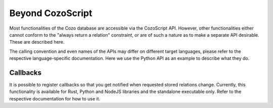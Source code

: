 ======================================
Beyond CozoScript
======================================

Most functionalities of the Cozo database are accessible via the CozoScript API.
However, other functionalities either cannot conform to the "always return a relation" constraint,
or are of such a nature as to make a separate API desirable. These are described here.

The calling convention and even names of the APIs may differ on different target languages, please refer
to the respective language-specific documentation. Here we use the Python API as an example
to describe what they do.

.. module:: API
    :noindex:

.. function:: export_relations(self, relations)

    Export the specified ``relations``. It is guaranteed that the exported data form a consistent snapshot of 
    what was stored in the database.

    :param relations: names of the relations in a list.
    :return: a dict with string keys for the names of relations, and values containing all the rows.

.. function:: import_relations(self, data)
    
    Import data into a database. The data are imported inside a transaction, so that either all imports are successful, or none are.
    If conflicts arise because of concurrent modification to the database, via either CosoScript queries or other imports,
    the transaction will fail.

    The relations to import into must exist beforehand, and the data given must match the schema defined.

    This API can be used to batch-put or remove data from several stored relations atomically.
    The ``data`` parameter can contain relation names such as ``"rel_a"``, or relation names prefixed by a minus sign such as ``"-rel_a"``.
    For the former case, every row given for the relation will be ``put`` into the database, i.e. upsert semantics.
    For the latter case, the corresponding rows are removed from the database, and you should only specify the key part of the rows.
    As for ``rm`` in CozoScript, it is not an error to remove non-existent rows.

    .. WARNING::
        Triggers are not run for direct imports.

    :param data: should be given as a dict with string keys, in the same format as returned by ``export_relations``.
                 For example: ``{"rel_a": {"headers": ["x", "y"], "rows": [[1, 2], [3, 4]]}, "rel_b": {"headers": ["z"], "rows": []}}``


.. function:: backup(self, path)

    Backup a database to the specified path. 
    The exported data is guaranteed to form a consistent snapshot of what was stored in the database.

    This backs up everything: you cannot choose what to back up. It is also much more efficient than exporting all stored
    relations via ``export_relations``, and only a tiny fraction of the total data needs to reside in memory during
    backup.

    This function is only available if the ``storage-sqlite`` feature flag was on when compiling.
    The flag is on for all pre-built binaries except the WASM binaries.
    The backup produced by this API can then be used as an independent SQLite-based Cozo database.
    If you want to store the backup for future use, you should compress it to save a lot of disk space.

    :param path: the path to write the backup into. For a remote database, this is a path on the remote machine.

.. function:: restore(self, path)

    Restore the database from a backup. Must be called on an empty database. 
    
    This restores everything: you cannot choose what to restore.

    :param path: the path to the backup. You cannot restore remote databases this way: use the executable directly.

.. function:: import_from_backup(self, path, relations)
    
    Import stored relations from a backup.

    In terms of semantics, this is like ``import_relations``, except that data comes from the backup file directly,
    and you can only ``put``, not ``rm``. It is also more memory-efficient than ``import_relations``.

    .. WARNING::
        Triggers are not run for direct imports.

    :param path: path to the backup file. For remote databases, this is a path on the remote machine.
    :param relations: a list containing the names of the relations to import. The relations must exist
                        in the database.

---------------------------
Callbacks
---------------------------

It is possible to register callbacks so that you get notified when requested stored relations change. 
Currently, this functionality is available for Rust, Python and NodeJS libraries and the standalone executable only. Refer to the respective documentation for how to use it.